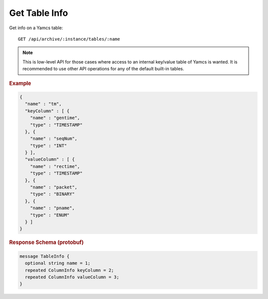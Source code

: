 Get Table Info
==============

Get info on a Yamcs table::

    GET /api/archive/:instance/tables/:name

.. note::

    This is low-level API for those cases where access to an internal key/value table of Yamcs is wanted. It is recommended to use other API operations for any of the default built-in tables.


.. rubric:: Example
.. code-block:: json

    {
      "name" : "tm",
      "keyColumn" : [ {
        "name" : "gentime",
        "type" : "TIMESTAMP"
      }, {
        "name" : "seqNum",
        "type" : "INT"
      } ],
      "valueColumn" : [ {
        "name" : "rectime",
        "type" : "TIMESTAMP"
      }, {
        "name" : "packet",
        "type" : "BINARY"
      }, {
        "name" : "pname",
        "type" : "ENUM"
      } ]
    }


.. rubric:: Response Schema (protobuf)
.. code-block:: proto

    message TableInfo {
      optional string name = 1;
      repeated ColumnInfo keyColumn = 2;
      repeated ColumnInfo valueColumn = 3;
    }
